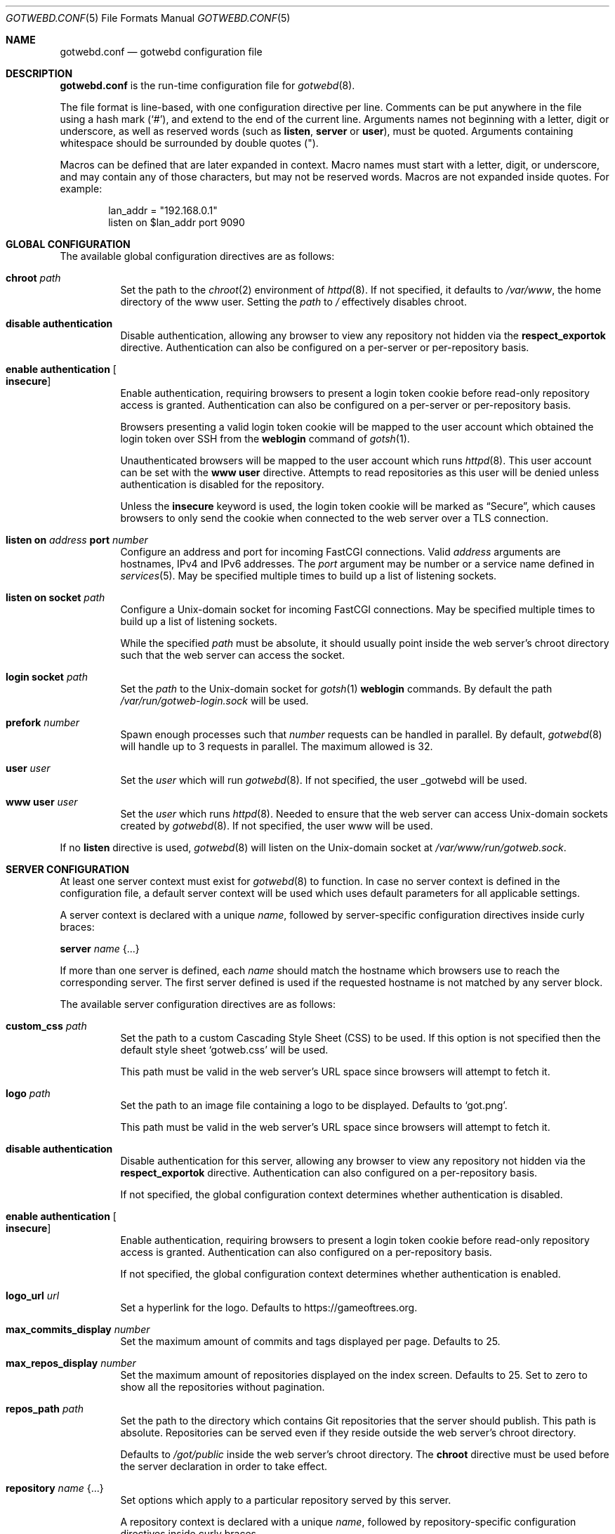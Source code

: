 .\"
.\" Copyright (c) 2020 Tracey Emery <tracey@traceyemery.net>
.\"
.\" Permission to use, copy, modify, and distribute this software for any
.\" purpose with or without fee is hereby granted, provided that the above
.\" copyright notice and this permission notice appear in all copies.
.\"
.\" THE SOFTWARE IS PROVIDED "AS IS" AND THE AUTHOR DISCLAIMS ALL WARRANTIES
.\" WITH REGARD TO THIS SOFTWARE INCLUDING ALL IMPLIED WARRANTIES OF
.\" MERCHANTABILITY AND FITNESS. IN NO EVENT SHALL THE AUTHOR BE LIABLE FOR
.\" ANY SPECIAL, DIRECT, INDIRECT, OR CONSEQUENTIAL DAMAGES OR ANY DAMAGES
.\" WHATSOEVER RESULTING FROM LOSS OF USE, DATA OR PROFITS, WHETHER IN AN
.\" ACTION OF CONTRACT, NEGLIGENCE OR OTHER TORTIOUS ACTION, ARISING OUT OF
.\" OR IN CONNECTION WITH THE USE OR PERFORMANCE OF THIS SOFTWARE.
.\"
.Dd $Mdocdate$
.Dt GOTWEBD.CONF 5
.Os
.Sh NAME
.Nm gotwebd.conf
.Nd gotwebd configuration file
.Sh DESCRIPTION
.Nm
is the run-time configuration file for
.Xr gotwebd 8 .
.Pp
The file format is line-based, with one configuration directive per line.
Comments can be put anywhere in the file using a hash mark
.Pq Sq # ,
and extend to the end of the current line.
Arguments names not beginning with a letter, digit or underscore,
as well as reserved words
.Pq such as Ic listen , Ic server No or Ic user ,
must be quoted.
Arguments containing whitespace should be surrounded by double quotes
.Pq \&" .
.Pp
Macros can be defined that are later expanded in context.
Macro names must start with a letter, digit, or underscore, and may
contain any of those characters, but may not be reserved words.
Macros are not expanded inside quotes.
For example:
.Bd -literal -offset indent
lan_addr = "192.168.0.1"
listen on $lan_addr port 9090
.Ed
.Sh GLOBAL CONFIGURATION
The available global configuration directives are as follows:
.Bl -tag -width Ds
.It Ic chroot Ar path
Set the path to the
.Xr chroot 2
environment of
.Xr httpd 8 .
If not specified, it defaults to
.Pa /var/www ,
the home directory of the www user.
Setting the
.Ar path
to
.Pa /
effectively disables chroot.
.It Ic disable authentication
Disable authentication, allowing any browser to view any repository
not hidden via the
.Ic respect_exportok
directive.
Authentication can also be configured on a per-server or per-repository basis.
.It Ic enable authentication Oo Ic insecure Oc
Enable authentication, requiring browsers to present a login token cookie
before read-only repository access is granted.
Authentication can also be configured on a per-server or per-repository basis.
.Pp
Browsers presenting a valid login token cookie will be mapped to the
user account which obtained the login token over SSH from the
.Cm weblogin
command of
.Xr gotsh 1 .
.Pp
Unauthenticated browsers will be mapped to the user account which runs
.Xr httpd 8 .
This user account can be set with the
.Ic www user
directive.
Attempts to read repositories as this user will be denied unless
authentication is disabled for the repository.
.Pp
Unless the
.Ic insecure
keyword is used, the login token cookie will be marked as
.Dq Secure ,
which causes browsers to only send the cookie when connected to the
web server over a TLS connection.
.It Ic listen on Ar address Ic port Ar number
Configure an address and port for incoming FastCGI connections.
Valid
.Ar address
arguments are hostnames, IPv4 and IPv6 addresses.
The
.Ar port
argument may be number or a service name defined in
.Xr services 5 .
May be specified multiple times to build up a list of listening sockets.
.It Ic listen on socket Ar path
Configure a
.Ux Ns -domain
socket for incoming FastCGI connections.
May be specified multiple times to build up a list of listening sockets.
.Pp
While the specified
.Ar path
must be absolute, it should usually point inside the web server's chroot
directory such that the web server can access the socket.
.It Ic login socket Ar path
Set the
.Ar path
to the
.Ux Ns -domain
socket for
.Xr gotsh 1
.Ic weblogin
commands.
By default the path
.Pa /var/run/gotweb-login.sock
will be used.
.It Ic prefork Ar number
Spawn enough processes such that
.Ar number
requests can be handled in parallel.
By default,
.Xr gotwebd 8
will handle up to 3 requests in parallel.
The maximum allowed is 32.
.It Ic user Ar user
Set the
.Ar user
which will run
.Xr gotwebd 8 .
If not specified, the user _gotwebd will be used.
.It Ic www user Ar user
Set the
.Ar user
which runs
.Xr httpd 8 .
Needed to ensure that the web server can access
.Ux Ns -domain
sockets created by
.Xr gotwebd 8 .
If not specified, the user www will be used.
.El
.Pp
If no
.Ic listen
directive is used,
.Xr gotwebd 8
will listen on the
.Ux Ns -domain
socket at
.Pa /var/www/run/gotweb.sock .
.Sh SERVER CONFIGURATION
At least one server context must exist for
.Xr gotwebd 8
to function.
In case no server context is defined in the configuration file, a default
server context will be used which uses default parameters for all
applicable settings.
.Pp
A server context is declared with a unique
.Ar name ,
followed by server-specific configuration directives inside curly braces:
.Pp
.Ic server Ar name Brq ...
.Pp
If more than one server is defined, each
.Ar name
should match the hostname which browsers use to reach the corresponding server.
The first server defined is used if the requested hostname is not
matched by any server block.
.Pp
The available server configuration directives are as follows:
.Bl -tag -width Ds
.It Ic custom_css Ar path
Set the path to a custom Cascading Style Sheet (CSS) to be used.
If this option is not specified then the default style sheet
.Sq gotweb.css
will be used.
.Pp
This path must be valid in the web server's URL space since browsers
will attempt to fetch it.
.It Ic logo Ar path
Set the path to an image file containing a logo to be displayed.
Defaults to
.Sq got.png .
.Pp
This path must be valid in the web server's URL space since browsers
will attempt to fetch it.
.It Ic disable authentication
Disable authentication for this server, allowing any browser to view any
repository not hidden via the
.Ic respect_exportok
directive.
Authentication can also configured on a per-repository basis.
.Pp
If not specified, the global configuration context determines
whether authentication is disabled.
.It Ic enable authentication Oo Ic insecure Oc
Enable authentication, requiring browsers to present a login token cookie
before read-only repository access is granted.
Authentication can also configured on a per-repository basis.
.Pp
If not specified, the global configuration context determines
whether authentication is enabled.
.It Ic logo_url Ar url
Set a hyperlink for the logo.
Defaults to
.Lk https://gameoftrees.org .
.It Ic max_commits_display Ar number
Set the maximum amount of commits and tags displayed per page.
Defaults to 25.
.It Ic max_repos_display Ar number
Set the maximum amount of repositories displayed on the index screen.
Defaults to 25.
Set to zero to show all the repositories without pagination.
.It Ic repos_path Ar path
Set the path to the directory which contains Git repositories that
the server should publish.
This path is absolute.
Repositories can be served even if they reside outside the web server's
chroot directory.
.Pp
Defaults to
.Pa /got/public
inside the web server's chroot directory.
The
.Cm chroot
directive must be used before the server declaration in order to
take effect.
.It Ic repository Ar name Brq ...
Set options which apply to a particular repository served by this server.
.Pp
A repository context is declared with a unique
.Ar name ,
followed by repository-specific configuration directives inside curly braces.
.Pp
The repository will be looked up within the server's
.Ar repos_path ,
where the directory
.Ar name
can exist with or without a
.Dq .git
suffix.
.Pp
For each repository, access rules can be configured using the
.Ic permit
and
.Ic deny
configuration directives.
Multiple access rules can be specified, and the last matching rule
determines the action taken.
.Pp
If no access rules are set in a repository context, or if a repository exists
in the server's
.Ar repos_path
without being mentioned in
.Nm
at all, then the access rules set in the server and global configuration
contexts apply.
If no rule matches then the repository will be inaccessible if authentication
is enabled.
.Pp
The available repository configuration directives are as follows:
.Bl -tag -width Ds
.It Ic deny Ar identity
Deny repository access to users with the username
.Ar identity .
Group names may be matched by prepending a colon
.Pq Sq \&:
to
.Ar identity .
Numeric IDs are also accepted.
.It Ic permit Ar identity
Permit repository access to users with the username
.Ar identity .
Group names may be matched by prepending a colon
.Pq Sq \&:
to
.Ar identity .
Numeric IDs are also accepted.
.It Ic disable authentication
Disable authentication, allowing any browser to view the repository.
Any access rules configured with
.Ic permit
or
.Ic deny
directives for this repository will be ignored.
.Pp
If not specified, the server context or global context determines
whether authentication is disabled.
.It Ic enable authentication Oo Ic insecure Oc
Enable authentication, requiring browsers to present a login token cookie
before read-only repository access is granted.
.Pp
If not specified, the server context or global context determines
whether authentication is enabled.
.El
.It Ic respect_exportok Ar on | off
Set whether to display the repository only if it contains the magic
.Pa git-daemon-export-ok
file, regardless of whether authentication is enabled and has failed or
succeeded.
Disabled by default.
.It Ic show_repo_age Ar on | off
Toggle display of last repository modification date.
Enabled by default.
.It Ic show_repo_cloneurl Ar on | off
Toggle display of clone URLs for a repository.
This requires the creation of a
.Pa cloneurl
file inside the repository which contains one URL per line.
Enabled by default.
.It Ic show_repo_description Ar on | off
Toggle display of the repository description.
Enabled by default.
The
.Pa description
file in the repository should be updated with an appropriate description.
.It Ic show_repo_owner Ar on | off
Set whether to display the repository owner.
Enabled by default.
This requires the creation of an
.Pa owner
file in the repository or adding an
.Sq owner
field under the [gotweb] or [gitweb] section in the
.Pa config
file inside the repository.
For example:
.Bd -literal -offset indent
[gotweb]
owner = "Your Name"
.Ed
.Pp
The
.Pa owner
file has priority over the
.Pa config
if present.
.It Ic site_link Ar string
Set the displayed site link name for the index page.
Defaults to
.Sq Repos .
.It Ic site_name Ar string
Set the displayed site name title.
Defaults to
.Sq Gotweb .
.It Ic site_owner Ar string
Set the displayed site owner.
Defaults to
.Sq Got Owner .
.It Ic show_site_owner Ar on | off
Toggle display of the site owner.
Enabled by default.
.It Ic summary_commits_display Ar number
The maximum number of commits to show in the summary page.
Defaults to 10.
.It Ic summary_tags_display Ar number
The maximum number of tags to show in the summary page.
Defaults to 3.
.El
.Sh FILES
.Bl -tag -width Ds -compact
.It Pa /etc/gotwebd.conf
Default location of the
.Nm
configuration file.
.It Pa /var/www/run/gotweb.sock
Default location for the
.Xr gotwebd 8
.Ux Ns -domain
socket.
.El
.Sh EXAMPLES
A sample configuration which allows public browsing:
.Bd -literal -offset indent
www user "www"   # www username needs quotes since www is a keyword

server "localhost" {
	site_name	"my public repos"
	site_owner	"Flan Hacker"
	site_link	"Flan' Projects"
	disable authentication
}
.Ed
.Pp
Another example, this time listening on a local port instead of the
implicit
.Ux Ns -domain
socket, and serving repositories located outside the web server's chroot:
.Bd -literal -offset indent
listen on 127.0.0.1 port 9000
listen on ::1 port 9000

server "localhost" {
	site_name	"my public repos"
	repos_path	"/var/git"
	disable authentication
}
.Ed
.Pp
The following example illustrates the use of directives related to
authentication:
.Bd -literal -offset indent
# 3 scopes: global, per-server, per-repository

disable authentication  # override the default which is 'enable'

# Allow user "admin" to read anything unless overridden with a
# "deny" rule later.
permit "admin"

server "public.example.com" {
	# inherit global default, i.e. authentication is disabled
	repos_path "/var/www/got/public"
}

server "secure.example.com" {
	enable authentication	# override global default

	permit flan_squee	# grant access to flan_squee
	permit :developers	# grant access to developers group

	repos_path		"/var/git"

	repository "got" {  # /var/git/got and /var/git/got.git
		# Grant access to users who have authenticated as
		# the anonymous user to gotsh(1), which anyone with
		# an SSH client sbould be able to do.
		# Dumb web crawlers will remain locked out.
		permit anonymous
	}

	repository "public" {
		# As an exception, allow any web browsers and
		# web crawlers to view this repository.
		disable authentication
	}

	repository "secret" {
		deny admin # not even the admin can read this
	}
}
.Ed
.Sh SEE ALSO
.Xr got 1 ,
.Xr httpd.conf 5 ,
.Xr services 5 ,
.Xr gotwebd 8 ,
.Xr httpd 8
